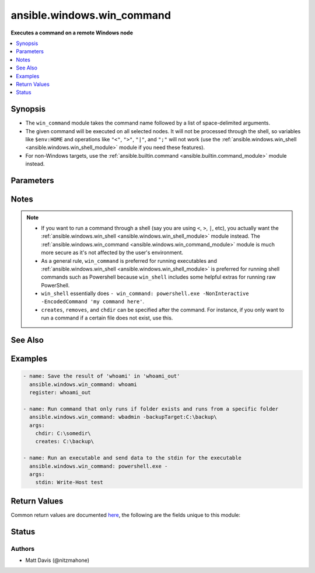 .. _ansible.windows.win_command_module:


***************************
ansible.windows.win_command
***************************

**Executes a command on a remote Windows node**



.. contents::
   :local:
   :depth: 1


Synopsis
--------
- The ``win_command`` module takes the command name followed by a list of space-delimited arguments.
- The given command will be executed on all selected nodes. It will not be processed through the shell, so variables like ``$env:HOME`` and operations like ``"<"``, ``">"``, ``"|"``, and ``";"`` will not work (use the :ref:`ansible.windows.win_shell <ansible.windows.win_shell_module>` module if you need these features).
- For non-Windows targets, use the :ref:`ansible.builtin.command <ansible.builtin.command_module>` module instead.




Parameters
----------

.. raw:: html

    <table  border=0 cellpadding=0 class="documentation-table">
        <tr>
            <th colspan="1">Parameter</th>
            <th>Choices/<font color="blue">Defaults</font></th>
            <th width="100%">Comments</th>
        </tr>
            <tr>
                <td colspan="1">
                    <div class="ansibleOptionAnchor" id="parameter-"></div>
                    <b>chdir</b>
                    <a class="ansibleOptionLink" href="#parameter-" title="Permalink to this option"></a>
                    <div style="font-size: small">
                        <span style="color: purple">path</span>
                    </div>
                </td>
                <td>
                </td>
                <td>
                        <div>Set the specified path as the current working directory before executing a command.</div>
                </td>
            </tr>
            <tr>
                <td colspan="1">
                    <div class="ansibleOptionAnchor" id="parameter-"></div>
                    <b>creates</b>
                    <a class="ansibleOptionLink" href="#parameter-" title="Permalink to this option"></a>
                    <div style="font-size: small">
                        <span style="color: purple">path</span>
                    </div>
                </td>
                <td>
                </td>
                <td>
                        <div>A path or path filter pattern; when the referenced path exists on the target host, the task will be skipped.</div>
                </td>
            </tr>
            <tr>
                <td colspan="1">
                    <div class="ansibleOptionAnchor" id="parameter-"></div>
                    <b>free_form</b>
                    <a class="ansibleOptionLink" href="#parameter-" title="Permalink to this option"></a>
                    <div style="font-size: small">
                        <span style="color: purple">string</span>
                         / <span style="color: red">required</span>
                    </div>
                </td>
                <td>
                </td>
                <td>
                        <div>The <code>win_command</code> module takes a free form command to run.</div>
                        <div>There is no parameter actually named &#x27;free form&#x27;. See the examples!</div>
                </td>
            </tr>
            <tr>
                <td colspan="1">
                    <div class="ansibleOptionAnchor" id="parameter-"></div>
                    <b>output_encoding_override</b>
                    <a class="ansibleOptionLink" href="#parameter-" title="Permalink to this option"></a>
                    <div style="font-size: small">
                        <span style="color: purple">string</span>
                    </div>
                </td>
                <td>
                </td>
                <td>
                        <div>This option overrides the encoding of stdout/stderr output.</div>
                        <div>You can use this option when you need to run a command which ignore the console&#x27;s codepage.</div>
                        <div>You should only need to use this option in very rare circumstances.</div>
                        <div>This value can be any valid encoding <code>Name</code> based on the output of <code>[System.Text.Encoding]::GetEncodings(</code>). See <a href='https://docs.microsoft.com/dotnet/api/system.text.encoding.getencodings'>https://docs.microsoft.com/dotnet/api/system.text.encoding.getencodings</a>.</div>
                </td>
            </tr>
            <tr>
                <td colspan="1">
                    <div class="ansibleOptionAnchor" id="parameter-"></div>
                    <b>removes</b>
                    <a class="ansibleOptionLink" href="#parameter-" title="Permalink to this option"></a>
                    <div style="font-size: small">
                        <span style="color: purple">path</span>
                    </div>
                </td>
                <td>
                </td>
                <td>
                        <div>A path or path filter pattern; when the referenced path <b>does not</b> exist on the target host, the task will be skipped.</div>
                </td>
            </tr>
            <tr>
                <td colspan="1">
                    <div class="ansibleOptionAnchor" id="parameter-"></div>
                    <b>stdin</b>
                    <a class="ansibleOptionLink" href="#parameter-" title="Permalink to this option"></a>
                    <div style="font-size: small">
                        <span style="color: purple">string</span>
                    </div>
                </td>
                <td>
                </td>
                <td>
                        <div>Set the stdin of the command directly to the specified value.</div>
                </td>
            </tr>
    </table>
    <br/>


Notes
-----

.. note::
   - If you want to run a command through a shell (say you are using ``<``, ``>``, ``|``, etc), you actually want the :ref:`ansible.windows.win_shell <ansible.windows.win_shell_module>` module instead. The :ref:`ansible.windows.win_command <ansible.windows.win_command_module>` module is much more secure as it's not affected by the user's environment.
   - As a general rule, ``win_command`` is preferred for running executables and :ref:`ansible.windows.win_shell <ansible.windows.win_shell_module>` is preferred for running shell commands such as Powershell because ``win_shell`` includes some helpful extras for running raw PowerShell. 
   - ``win_shell`` essentially does ``- win_command: powershell.exe -NonInteractive -EncodedCommand 'my command here'``.
   - ``creates``, ``removes``, and ``chdir`` can be specified after the command. For instance, if you only want to run a command if a certain file does not exist, use this.


See Also
--------

.. seealso::

   :ref:`ansible.builtin.command_module`
      The official documentation on the **ansible.builtin.command** module.
   :ref:`community.windows.psexec_module`
      The official documentation on the **community.windows.psexec** module.
   :ref:`ansible.builtin.raw_module`
      The official documentation on the **ansible.builtin.raw** module.
   :ref:`community.windows.win_psexec_module`
      The official documentation on the **community.windows.win_psexec** module.
   :ref:`ansible.windows.win_shell_module`
      The official documentation on the **ansible.windows.win_shell** module.


Examples
--------

.. code-block:: yaml

    - name: Save the result of 'whoami' in 'whoami_out'
      ansible.windows.win_command: whoami
      register: whoami_out

    - name: Run command that only runs if folder exists and runs from a specific folder
      ansible.windows.win_command: wbadmin -backupTarget:C:\backup\
      args:
        chdir: C:\somedir\
        creates: C:\backup\

    - name: Run an executable and send data to the stdin for the executable
      ansible.windows.win_command: powershell.exe -
      args:
        stdin: Write-Host test



Return Values
-------------
Common return values are documented `here <https://docs.ansible.com/ansible/latest/reference_appendices/common_return_values.html#common-return-values>`_, the following are the fields unique to this module:

.. raw:: html

    <table border=0 cellpadding=0 class="documentation-table">
        <tr>
            <th colspan="1">Key</th>
            <th>Returned</th>
            <th width="100%">Description</th>
        </tr>
            <tr>
                <td colspan="1">
                    <div class="ansibleOptionAnchor" id="return-"></div>
                    <b>cmd</b>
                    <a class="ansibleOptionLink" href="#return-" title="Permalink to this return value"></a>
                    <div style="font-size: small">
                      <span style="color: purple">string</span>
                    </div>
                </td>
                <td>always</td>
                <td>
                            <div>The command executed by the task</div>
                    <br/>
                        <div style="font-size: smaller"><b>Sample:</b></div>
                        <div style="font-size: smaller; color: blue; word-wrap: break-word; word-break: break-all;">rabbitmqctl join_cluster rabbit@main</div>
                </td>
            </tr>
            <tr>
                <td colspan="1">
                    <div class="ansibleOptionAnchor" id="return-"></div>
                    <b>delta</b>
                    <a class="ansibleOptionLink" href="#return-" title="Permalink to this return value"></a>
                    <div style="font-size: small">
                      <span style="color: purple">string</span>
                    </div>
                </td>
                <td>always</td>
                <td>
                            <div>The command execution delta time</div>
                    <br/>
                        <div style="font-size: smaller"><b>Sample:</b></div>
                        <div style="font-size: smaller; color: blue; word-wrap: break-word; word-break: break-all;">0:00:00.325771</div>
                </td>
            </tr>
            <tr>
                <td colspan="1">
                    <div class="ansibleOptionAnchor" id="return-"></div>
                    <b>end</b>
                    <a class="ansibleOptionLink" href="#return-" title="Permalink to this return value"></a>
                    <div style="font-size: small">
                      <span style="color: purple">string</span>
                    </div>
                </td>
                <td>always</td>
                <td>
                            <div>The command execution end time</div>
                    <br/>
                        <div style="font-size: smaller"><b>Sample:</b></div>
                        <div style="font-size: smaller; color: blue; word-wrap: break-word; word-break: break-all;">2016-02-25 09:18:26.755339</div>
                </td>
            </tr>
            <tr>
                <td colspan="1">
                    <div class="ansibleOptionAnchor" id="return-"></div>
                    <b>msg</b>
                    <a class="ansibleOptionLink" href="#return-" title="Permalink to this return value"></a>
                    <div style="font-size: small">
                      <span style="color: purple">boolean</span>
                    </div>
                </td>
                <td>always</td>
                <td>
                            <div>changed</div>
                    <br/>
                        <div style="font-size: smaller"><b>Sample:</b></div>
                        <div style="font-size: smaller; color: blue; word-wrap: break-word; word-break: break-all;">True</div>
                </td>
            </tr>
            <tr>
                <td colspan="1">
                    <div class="ansibleOptionAnchor" id="return-"></div>
                    <b>rc</b>
                    <a class="ansibleOptionLink" href="#return-" title="Permalink to this return value"></a>
                    <div style="font-size: small">
                      <span style="color: purple">integer</span>
                    </div>
                </td>
                <td>always</td>
                <td>
                            <div>The command return code (0 means success)</div>
                    <br/>
                </td>
            </tr>
            <tr>
                <td colspan="1">
                    <div class="ansibleOptionAnchor" id="return-"></div>
                    <b>start</b>
                    <a class="ansibleOptionLink" href="#return-" title="Permalink to this return value"></a>
                    <div style="font-size: small">
                      <span style="color: purple">string</span>
                    </div>
                </td>
                <td>always</td>
                <td>
                            <div>The command execution start time</div>
                    <br/>
                        <div style="font-size: smaller"><b>Sample:</b></div>
                        <div style="font-size: smaller; color: blue; word-wrap: break-word; word-break: break-all;">2016-02-25 09:18:26.429568</div>
                </td>
            </tr>
            <tr>
                <td colspan="1">
                    <div class="ansibleOptionAnchor" id="return-"></div>
                    <b>stderr</b>
                    <a class="ansibleOptionLink" href="#return-" title="Permalink to this return value"></a>
                    <div style="font-size: small">
                      <span style="color: purple">string</span>
                    </div>
                </td>
                <td>always</td>
                <td>
                            <div>The command standard error</div>
                    <br/>
                        <div style="font-size: smaller"><b>Sample:</b></div>
                        <div style="font-size: smaller; color: blue; word-wrap: break-word; word-break: break-all;">ls: cannot access foo: No such file or directory</div>
                </td>
            </tr>
            <tr>
                <td colspan="1">
                    <div class="ansibleOptionAnchor" id="return-"></div>
                    <b>stdout</b>
                    <a class="ansibleOptionLink" href="#return-" title="Permalink to this return value"></a>
                    <div style="font-size: small">
                      <span style="color: purple">string</span>
                    </div>
                </td>
                <td>always</td>
                <td>
                            <div>The command standard output</div>
                    <br/>
                        <div style="font-size: smaller"><b>Sample:</b></div>
                        <div style="font-size: smaller; color: blue; word-wrap: break-word; word-break: break-all;">Clustering node rabbit@slave1 with rabbit@main ...</div>
                </td>
            </tr>
            <tr>
                <td colspan="1">
                    <div class="ansibleOptionAnchor" id="return-"></div>
                    <b>stdout_lines</b>
                    <a class="ansibleOptionLink" href="#return-" title="Permalink to this return value"></a>
                    <div style="font-size: small">
                      <span style="color: purple">list</span>
                    </div>
                </td>
                <td>always</td>
                <td>
                            <div>The command standard output split in lines</div>
                    <br/>
                        <div style="font-size: smaller"><b>Sample:</b></div>
                        <div style="font-size: smaller; color: blue; word-wrap: break-word; word-break: break-all;">[&quot;u&#x27;Clustering node rabbit@slave1 with rabbit@main ...&#x27;&quot;]</div>
                </td>
            </tr>
    </table>
    <br/><br/>


Status
------


Authors
~~~~~~~

- Matt Davis (@nitzmahone)
